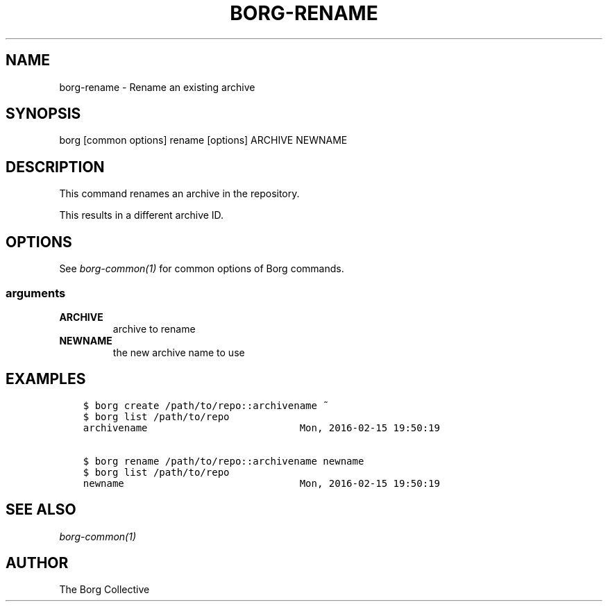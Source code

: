 .\" Man page generated from reStructuredText.
.
.TH BORG-RENAME 1 "2017-10-01" "" "borg backup tool"
.SH NAME
borg-rename \- Rename an existing archive
.
.nr rst2man-indent-level 0
.
.de1 rstReportMargin
\\$1 \\n[an-margin]
level \\n[rst2man-indent-level]
level margin: \\n[rst2man-indent\\n[rst2man-indent-level]]
-
\\n[rst2man-indent0]
\\n[rst2man-indent1]
\\n[rst2man-indent2]
..
.de1 INDENT
.\" .rstReportMargin pre:
. RS \\$1
. nr rst2man-indent\\n[rst2man-indent-level] \\n[an-margin]
. nr rst2man-indent-level +1
.\" .rstReportMargin post:
..
.de UNINDENT
. RE
.\" indent \\n[an-margin]
.\" old: \\n[rst2man-indent\\n[rst2man-indent-level]]
.nr rst2man-indent-level -1
.\" new: \\n[rst2man-indent\\n[rst2man-indent-level]]
.in \\n[rst2man-indent\\n[rst2man-indent-level]]u
..
.SH SYNOPSIS
.sp
borg [common options] rename [options] ARCHIVE NEWNAME
.SH DESCRIPTION
.sp
This command renames an archive in the repository.
.sp
This results in a different archive ID.
.SH OPTIONS
.sp
See \fIborg\-common(1)\fP for common options of Borg commands.
.SS arguments
.INDENT 0.0
.TP
.B ARCHIVE
archive to rename
.TP
.B NEWNAME
the new archive name to use
.UNINDENT
.SH EXAMPLES
.INDENT 0.0
.INDENT 3.5
.sp
.nf
.ft C
$ borg create /path/to/repo::archivename ~
$ borg list /path/to/repo
archivename                          Mon, 2016\-02\-15 19:50:19

$ borg rename /path/to/repo::archivename newname
$ borg list /path/to/repo
newname                              Mon, 2016\-02\-15 19:50:19
.ft P
.fi
.UNINDENT
.UNINDENT
.SH SEE ALSO
.sp
\fIborg\-common(1)\fP
.SH AUTHOR
The Borg Collective
.\" Generated by docutils manpage writer.
.
